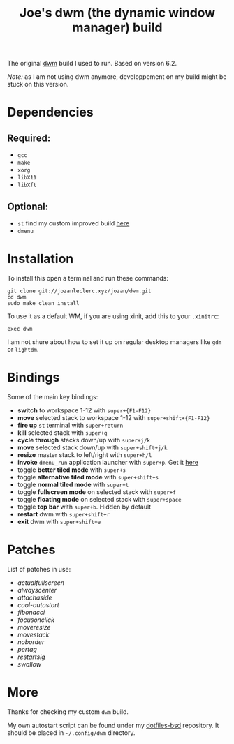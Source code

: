 #+TITLE: Joe's dwm (the dynamic window manager) build
The original [[https://dwm.suckless.org/][dwm]] build I used to run. Based on version 6.2.

/Note:/ as I am not using dwm anymore, developpement on my build might be stuck on this version.

* Dependencies
** Required:
	 - ~gcc~
	 - ~make~
	 - ~xorg~
	 - ~libX11~
	 - ~libXft~

** Optional:
	 - ~st~ find my custom improved build [[https://github.com/JozanLeClerc/st][here]]
	 - ~dmenu~

* Installation
To install this open a terminal and run these commands:
#+BEGIN_SRC shell
git clone git://jozanleclerc.xyz/jozan/dwm.git
cd dwm
sudo make clean install
#+END_SRC
To use it as a default WM, if you are using xinit, add this to your ~.xinitrc~:
#+BEGIN_SRC shell
exec dwm
#+END_SRC
I am not shure about how to set it up on regular desktop managers like ~gdm~ or ~lightdm~.

* Bindings
Some of the main key bindings:
- *switch* to workspace 1-12 with ~super+{F1-F12}~
- *move* selected stack to workspace 1-12 with ~super+shift+{F1-F12}~
- *fire up* ~st~ terminal with ~super+return~
- *kill* selected stack with ~super+q~
- *cycle through* stacks down/up with ~super+j/k~
- *move* selected stack down/up with ~super+shift+j/k~
- *resize* master stack to left/right with ~super+h/l~
- *invoke* ~dmenu_run~ application launcher with ~super+p~. Get it [[https://tools.suckless.org/dmenu/][here]]
- toggle *better tiled mode* with ~super+s~
- toggle *alternative tiled mode* with ~super+shift+s~
- toggle *normal tiled mode* with ~super+t~
- toggle *fullscreen mode* on selected stack with ~super+f~
- toggle *floating mode* on selected stack with ~super+space~
- toggle *top bar* with ~super+b~. Hidden by default
- *restart* dwm with ~super+shift+r~
- *exit* dwm with ~super+shift+e~

* Patches
List of patches in use:
- /actualfullscreen/
- /alwayscenter/
- /attachaside/
- /cool-autostart/
- /fibonacci/
- /focusonclick/
- /moveresize/
- /movestack/
- /noborder/
- /pertag/
- /restartsig/
- /swallow/

* More
Thanks for checking my custom ~dwm~ build.

My own autostart script can be found under my
[[https://git.jozanleclerc.xyz/jozan/dotfiles-bsd/files.html][dotfiles-bsd]] repository. It should
be placed in =~/.config/dwm= directory.
